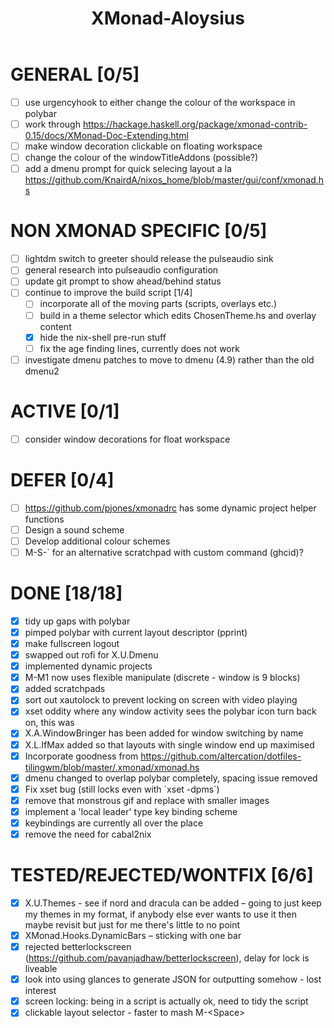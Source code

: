 #+TITLE: XMonad-Aloysius

* GENERAL [0/5]
  - [ ] use urgencyhook to either change the colour of the workspace in polybar
  - [ ] work through https://hackage.haskell.org/package/xmonad-contrib-0.15/docs/XMonad-Doc-Extending.html
  - [ ] make window decoration clickable on floating workspace
  - [ ] change the colour of the windowTitleAddons (possible?)
  - [ ] add a dmenu prompt for quick selecing layout a la https://github.com/KnairdA/nixos_home/blob/master/gui/conf/xmonad.hs


* NON XMONAD SPECIFIC [0/5]
- [ ] lightdm switch to greeter should release the pulseaudio sink
- [ ] general research into pulseaudio configuration
- [ ] update git prompt to show ahead/behind status
- [-] continue to improve the build script [1/4]
  - [ ] incorporate all of the moving parts (scripts, overlays etc.)
  - [ ] build in a theme selector which edits ChosenTheme.hs and overlay content
  - [X] hide the nix-shell pre-run stuff
  - [ ] fix the age finding lines, currently does not work
- [ ] investigate dmenu patches to move to dmenu (4.9) rather than the old dmenu2


* ACTIVE [0/1]
  - [ ] consider window decorations for float workspace


* DEFER [0/4]
  - [ ] https://github.com/pjones/xmonadrc has some dynamic project helper functions
  - [ ] Design a sound scheme
  - [ ] Develop additional colour schemes
  - [ ] M-S-` for an alternative scratchpad with custom command (ghcid)?


* DONE [18/18]
  - [X] tidy up gaps with polybar
  - [X] pimped polybar with current layout descriptor (pprint)
  - [X] make fullscreen logout
  - [X] swapped out rofi for X.U.Dmenu
  - [X] implemented dynamic projects
  - [X] M-M1 now uses flexible manipulate (discrete - window is 9 blocks)
  - [X] added scratchpads
  - [X] sort out xautolock to prevent locking on screen with video playing
  - [X] xset oddity where any window activity sees the polybar icon turn back on, this was
  - [X] X.A.WindowBringer has been added for window switching by name
  - [X] X.L.IfMax added so that layouts with single window end up maximised
  - [X] Incorporate goodness from https://github.com/altercation/dotfiles-tilingwm/blob/master/.xmonad/xmonad.hs
  - [X] dmenu changed to overlap polybar completely, spacing issue removed
  - [X] Fix xset bug (still locks even with `xset -dpms`)
  - [X] remove that monstrous gif and replace with smaller images
  - [X] implement a 'local leader' type key binding scheme
  - [X] keybindings are currently all over the place
  - [X] remove the need for cabal2nix


* TESTED/REJECTED/WONTFIX [6/6]
  - [X] X.U.Themes - see if nord and dracula can be added -- going to just keep my themes in my format, if anybody else ever wants to use it then maybe revisit but just for me there's little to no point
  - [X] XMonad.Hooks.DynamicBars  -- sticking with one bar
  - [X] rejected betterlockscreen (https://github.com/pavanjadhaw/betterlockscreen), delay for lock is liveable
  - [X] look into using glances to generate JSON for outputting somehow - lost interest
  - [X] screen locking: being in a script is actually ok, need to tidy the script
  - [X] clickable layout selector - faster to mash M-<Space>
